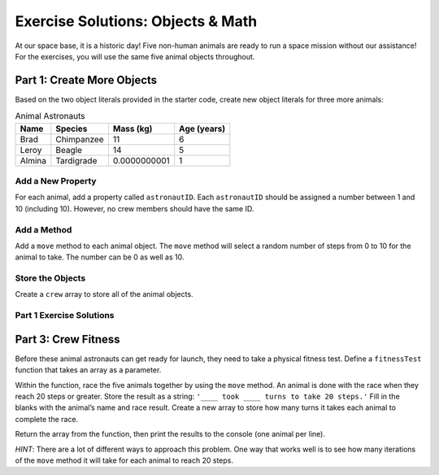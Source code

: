 .. _objects-and-math-exercise-solutions:

Exercise Solutions: Objects & Math
==================================

At our space base, it is a historic day! Five non-human animals are ready to
run a space mission without our assistance! For the exercises, you will use the
same five animal objects throughout.


.. _objects-and-math-exercise-solutions1:

Part 1: Create More Objects
----------------------------

Based on the two object literals provided in the starter code, create new
object literals for three more animals:

.. list-table:: Animal Astronauts
   :header-rows: 1

   + - Name
     - Species
     - Mass (kg)
     - Age (years)
   + - Brad
     - Chimpanzee
     - 11
     - 6
   + - Leroy
     - Beagle
     - 14
     - 5
   + - Almina
     - Tardigrade
     - 0.0000000001
     - 1


Add a New Property
^^^^^^^^^^^^^^^^^^^

For each animal, add a property called ``astronautID``. Each ``astronautID``
should be assigned a number between 1 and 10 (including 10). However, no
crew members should have the same ID.

Add a Method
^^^^^^^^^^^^^

Add a ``move`` method to each animal object. The ``move`` method will select a
random number of steps from 0 to 10 for the animal to take. The number can
be 0 as well as 10.

Store the Objects
^^^^^^^^^^^^^^^^^^

Create a ``crew`` array to store all of the animal objects.

Part 1 Exercise Solutions
^^^^^^^^^^^^^^^^^^^^^^^^^

.. sourcecode:: js
   :linenos:

   let superChimpOne = {
       name: "Chad",
       species: "Chimpanzee",
       mass: 9,
       age: 6,
       astronautID: 1,
       move: function () {return Math.floor(Math.random()*11)}
   };

   let salamander = {
       name: "Lacey",
       species: "Axolotl Salamander",
       mass: 0.1,
       age: 5,
       astronautID: 2,
       move: function () {return Math.floor(Math.random()*11)}
   };

   let superChimpTwo = {
       name: "Brad",
       species: "Chimpanzee",
       mass: 11,
       age: 6,
       astronautID: 3,
       move: function () {return Math.floor(Math.random()*11)}
   };

   let dog = {
       name: "Leroy",
       species: "Beagle",
       mass: 14,
       age: 5,
       astronautID: 4,
       move: function () {return Math.floor(Math.random()*11)}
   };

   let waterBear = {
       name: "Almina",
       species: "Tardigrade",
       mass: 0.0000000001,
       age: 1,
       astronautID: 5,
       move: function () {return Math.floor(Math.random()*11)}
   };

   let crew = [superChimpOne, superChimpTwo, salamander, dog, waterBear];


   let crew = [superChimpOne, superChimpTwo, salamander, dog, waterBear];


.. _objects-and-math-exercise-solutions3:

Part 3: Crew Fitness
---------------------

Before these animal astronauts can get ready for launch, they need to take a
physical fitness test. Define a ``fitnessTest`` function that takes an array as
a parameter.

Within the function, race the five animals together by using the ``move``
method. An animal is done with the race when they reach 20 steps or greater.
Store the result as a string: ``'____ took ____ turns to take 20 steps.'``
Fill in the blanks with the animal’s name and race result. Create a new array
to store how many turns it takes each animal to complete the race.

Return the array from the function, then print the results to the console (one
animal per line).

*HINT*: There are a lot of different ways to approach this problem. One way
that works well is to see how many iterations of the ``move`` method it will
take for each animal to reach 20 steps.

.. sourcecode:: js
   :linenos:

   function fitnessTest(candidates){
    let results = [], numSteps, turns;
    for (let i = 0; i < candidates.length; i++){
        numSteps = 0;
        turns = 0;
        while(numSteps < 20){
        numSteps += candidates[i].move();
        turns++;
        }
        results.push(`${candidates[i].name} took ${turns} turns to take 20 steps.`);
    }
    return results;
   }
